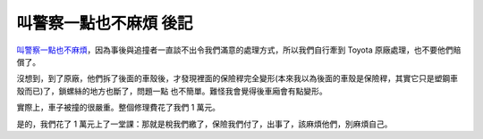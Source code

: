 叫警察一點也不麻煩 後記
================================================================================

`叫警察一點也不麻煩`_，因為事後與追撞者一直談不出令我們滿意的處理方式，所以我們自行牽到 Toyota 原廠處理，也不要他們賠償了。

沒想到，到了原廠，他們拆了後面的車殼後，才發現裡面的保險稈完全變形(本來我以為後面的車殼是保險稈，其實它只是塑鋼車殼而已)了，鎖螺絲的地方也斷了，問題一點
也不簡單。難怪我會覺得後車廂會有點變形。

實際上，車子被撞的很嚴重。整個修理費花了我們 1 萬元。

是的，我們花了 1 萬元上了一堂課：那就是稅我們繳了，保險我們付了，出事了，該麻煩他們，別麻煩自己。

.. _叫警察一點也不麻煩: http://hoamon.blogspot.com/2007/08/blog-post_08.html


.. author:: default
.. categories:: chinese
.. tags:: car accident
.. comments::